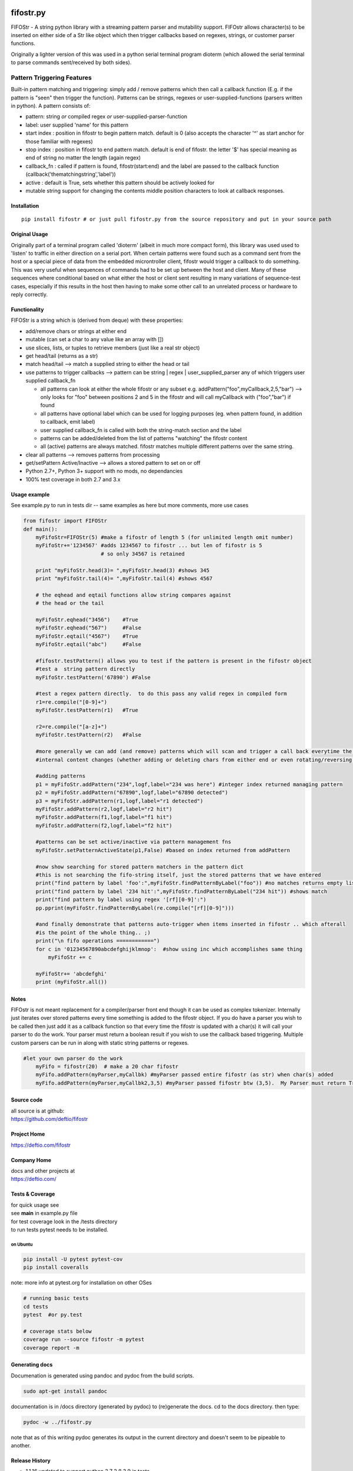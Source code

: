 |PyPI version| |Build Status| |Coverage Status| |License|

.. _fifostrpy:

fifostr.py
==========

FIFOStr - A string python library with a streaming pattern parser and
mutability support. FIFOstr allows character(s) to be inserted on either
side of a Str like object which then trigger callbacks based on regexes,
strings, or customer parser functions.

Originally a lighter version of this was used in a python serial
terminal program dioterm (which allowed the serial terminal to parse
commands sent/received by both sides).

Pattern Triggering Features
---------------------------

Built-in pattern matching and triggering: simply add / remove patterns
which then call a callback function (E.g. if the pattern is "seen" then
trigger the function). Patterns can be strings, regexes or
user-supplied-functions (parsers written in python). A pattern consists
of:

-  pattern: string *or* compiled regex *or*
   user-supplied-parser-function
-  label: user supplied 'name' for this pattern
-  start index : position in fifostr to begin pattern match. default is
   0 (also accepts the character '^' as start anchor for those familiar
   with regexes)
-  stop index : position in fifostr to end pattern match. default is end
   of fifostr. the letter '$' has special meaning as end of string no
   matter the length (again regex)
-  callback_fn : called if pattern is found, fifostr(start:end) and the
   label are passed to the callback function
   (callback('thematchingstring','label'))
-  active : default is True, sets whether this pattern should be
   actively looked for
-  mutable string support for changing the contents middle position
   characters to look at callback responses.

Installation
~~~~~~~~~~~~

::

   pip install fifostr # or just pull fifostr.py from the source repository and put in your source path  

Original Usage
~~~~~~~~~~~~~~

Originally part of a terminal program called 'dioterm' (albeit in much
more compact form), this library was used used to 'listen' to traffic in
either direction on a serial port. When certain patterns were found such
as a command sent from the host or a special piece of data from the
embedded microntroller client, fifostr would trigger a callback to do
something. This was very useful when sequences of commands had to be set
up between the host and client. Many of these sequences where
conditional based on what either the host or client sent resulting in
many variations of sequence-test cases, especially if this results in
the host then having to make some other call to an unrelated process or
hardware to reply correctly.

Functionality
~~~~~~~~~~~~~

FIFOStr is a string which is (derived from deque) with these properties:

-  add/remove chars or strings at either end
-  mutable (can set a char to any value like an array with [])
-  use slices, lists, or tuples to retrieve members (just like a real
   str object)
-  get head/tail (returns as a str)
-  match head/tail --> match a supplied string to either the head or
   tail
-  use patterns to trigger callbacks --> pattern can be string \| regex
   \| user_supplied_parser any of which triggers user supplied
   callback_fn

   -  all patterns can look at either the whole fifostr or any subset
      e.g. addPattern("foo",myCallback,2,5,"bar") --> only looks for
      "foo" between positions 2 and 5 in the fifostr and will call
      myCallback with ("foo","bar") if found
   -  all patterns have optional label which can be used for logging
      purposes (eg. when pattern found, in addition to callback, emit
      label)
   -  user supplied callback_fn is called with both the string-match
      section and the label
   -  patterns can be added/deleted from the list of patterns "watching"
      the fifostr content
   -  all (active) patterns are always matched. fifostr matches multiple
      different patterns over the same string.

-  clear all patterns --> removes patterns from processing
-  get/setPattern Active/Inactive --> allows a stored pattern to set on
   or off
-  Python 2.7+, Python 3+ support with no mods, no dependancies
-  100% test coverage in both 2.7 and 3.x

Usage example
~~~~~~~~~~~~~

See example.py to run in tests dir -- same examples as here but more
comments, more use cases

.. code:: python

   from fifostr import FIFOStr
   def main():
       myFifoStr=FIFOStr(5) #make a fifostr of length 5 (for unlimited length omit number)
       myFifoStr+='1234567' #adds 1234567 to fifostr ... but len of fifostr is 5
                            # so only 34567 is retained
      
       print "myFifoStr.head(3)= ",myFifoStr.head(3) #shows 345
       print "myFifoStr.tail(4)= ",myFifoStr.tail(4) #shows 4567

       # the eqhead and eqtail functions allow string compares against
       # the head or the tail

       myFifoStr.eqhead("3456")    #True
       myFifoStr.eqhead("567")     #False
       myFifoStr.eqtail("4567")    #True
       myFifoStr.eqtail("abc")     #False

       #fifostr.testPattern() allows you to test if the pattern is present in the fifostr object
       #test a  string pattern directly
       myFifoStr.testPattern('67890') #False
       
       #test a regex pattern directly.  to do this pass any valid regex in compiled form
       r1=re.compile("[0-9]+")
       myFifoStr.testPattern(r1)   #True

       r2=re.compile("[a-z]+")
       myFifoStr.testPattern(r2)   #False

       #more generally we can add (and remove) patterns which will scan and trigger a call back everytime the fifostr 
       #internal content changes (whether adding or deleting chars from either end or even rotating/reversing the fifstr object)

       #adding patterns
       p1 = myFifoStr.addPattern("234",logf,label="234 was here") #integer index returned managing pattern 
       p2 = myFifoStr.addPattern("67890",logf,label="67890 detected")
       p3 = myFifoStr.addPattern(r1,logf,label="r1 detected")
       myFifoStr.addPattern(r2,logf,label="r2 hit")
       myFifoStr.addPattern(f1,logf,label="f1 hit")   
       myFifoStr.addPattern(f2,logf,label="f2 hit")    

       #patterns can be set active/inactive via pattern management fns 
       myFifoStr.setPatternActiveState(p1,False) #based on index returned from addPattern

       #now show searching for stored pattern matchers in the pattern dict
       #this is not searching the fifo-string itself, just the stored patterns that we have entered
       print("find pattern by label 'foo':",myFifoStr.findPatternByLabel("foo")) #no matches returns empty list
       print("find pattern by label '234 hit':",myFifoStr.findPatternByLabel("234 hit")) #shows match
       print("find pattern by label using regex '[rf][0-9]':")
       pp.pprint(myFifoStr.findPatternByLabel(re.compile("[rf][0-9]")))

       #and finally demonstrate that patterns auto-trigger when items inserted in fifostr .. which afterall
       #is the point of the whole thing.. ;)
       print("\n fifo operations ============")
       for c in '01234567890abcdefghijklmnop':  #show using inc which accomplishes same thing
           myFifoStr += c

       myFifoStr+= 'abcdefghi'
       print (myFifoStr.all())

Notes
~~~~~

FIFOstr is not meant replacement for a compiler/parser front end though
it can be used as complex tokenizer. Internally just iterates over
stored patterns every time something is added to the fifostr object. If
you do have a parser you wish to be called then just add it as a
callback function so that every time the fifostr is updated with a
char(s) it will call your parser to do the work. Your parser must return
a boolean result if you wish to use the callback based triggering.
Multiple custom parsers can be run in along with static string patterns
or regexes.

.. code:: python

   #let your own parser do the work  
       myFifo = fifostr(20)  # make a 20 char fifostr
       myFifo.addPattern(myParser,myCallbk) #myParser passed entire fifostr (as str) when char(s) added
       myFifo.addPattern(myParser,myCallbk2,3,5) #myParser passed fifostr btw (3,5).  My Parser must return True if match found for callback to be invoked

Source code
~~~~~~~~~~~

| all source is at github:
| `https://github.com/deftio/fifostr <https://github.com/deftio/fifostr>`__

Project Home
~~~~~~~~~~~~

`https://deftio.com/fifostr <https://deftio.com/fifostr>`__

Company Home
~~~~~~~~~~~~

| docs and other projects at
| `https://deftio.com/ <https://deftio.com/>`__

.. _tests--coverage:

Tests & Coverage
~~~~~~~~~~~~~~~~

| for quick usage see
| see **main** in example.py file

| for test coverage look in the /tests directory
| to run tests pytest needs to be installed.

on Ubuntu
^^^^^^^^^

.. code:: bash

   pip install -U pytest pytest-cov 
   pip install coveralls   

note: more info at pytest.org for installation on other OSes

.. code:: bash

   # running basic tests
   cd tests
   pytest  #or py.test 

   # coverage stats below
   coverage run --source fifostr -m pytest 
   coverage report -m

Generating docs
~~~~~~~~~~~~~~~

Documenation is generated using pandoc and pydoc from the build scripts.

.. code:: bash

   sudo apt-get install pandoc

documentation is in /docs directory (generated by pydoc) to (re)generate
the docs. cd to the docs directory. then type:

.. code:: bash

   pydoc -w ../fifostr.py  

note that as of this writing pydoc generates its output in the current
directory and doesn't seem to be pipeable to another.

Release History
~~~~~~~~~~~~~~~

-  1.1.16 updated to support python 3.7 3.8 3.9 in tests
-  1.1.15 updated PyPi to use README.md instead of README.rst (no other
   changes)
-  1.1.10 Updated docs and related usage info for repo
-  1.1.9 rebuild for README.md to README.rst conversion using pandoc (no
   code changes) for PyPi
-  1.1.8 rebuild to make sure proper pkg loaded to PyPi (no code
   changes)
-  1.1.7 updated MANIFEST.in to use README.rst
-  1.1.6 added PyPi version badge in README.md
-  1.1.5 coverage to 100%, added badging, added README.rst
-  1.1.x changed class name from fifostr to FIFOStr to make PEP8
   compliant. fixed bug in setup.py (package_dir)
-  1.0.x documentation clean up
-  1.0.0 Initial release

.. _readmemd-vs-readmerst:

README.md vs README.rst
~~~~~~~~~~~~~~~~~~~~~~~

The README.rst is generated from the README.md using pandoc but the
content is identical. (used for PyPi in earlier releases)

License
~~~~~~~

See LICENSE.txt file in this directory. The license is the OSI approved
"FreeBSD" 2 clause license.

(c) 2018 m a chatterjee

.. |PyPI version| image:: https://badge.fury.io/py/fifostr.svg
   :target: https://badge.fury.io/py/fifostr
.. |Build Status| image:: https://travis-ci.org/deftio/fifostr.svg?branch=master
   :target: https://travis-ci.org/deftio/fifostr
.. |Coverage Status| image:: https://coveralls.io/repos/github/deftio/fifostr/badge.svg?branch=master
   :target: https://coveralls.io/github/deftio/fifostr?branch=master
.. |License| image:: https://img.shields.io/badge/License-BSD%202--Clause-blue.svg
   :target: https://opensource.org/licenses/BSD-2-Clause

